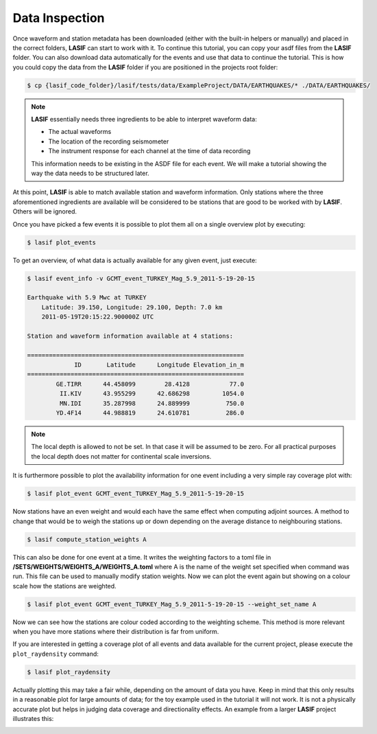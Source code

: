 .. centered:: Last updated on *February 22nd 2018*.

Data Inspection
---------------

Once waveform and station metadata has been downloaded (either with the
built-in helpers or manually) and placed in the correct folders, **LASIF** can
start to work with it. To continue this tutorial, you can copy your asdf files
from the **LASIF** folder. You can also download data automatically for the
events and use that data to continue the tutorial. This is how you could copy
the data from the **LASIF** folder if you are positioned in the projects root
folder:

.. code-block:: bash

    $ cp {lasif_code_folder}/lasif/tests/data/ExampleProject/DATA/EARTHQUAKES/* ./DATA/EARTHQUAKES/


.. note::

    **LASIF** essentially needs three ingredients to be able to interpret waveform
    data:

    * The actual waveforms
    * The location of the recording seismometer
    * The instrument response for each channel at the time of data recording

    This information needs to be existing in the ASDF file for each event.
    We will make a tutorial showing the way the data needs to be structured
    later.


At this point, **LASIF** is able to match available station and waveform
information. Only stations where the three aforementioned ingredients are
available will be considered to be stations that are good to be worked with by
**LASIF**. Others will be ignored.

Once you have picked a few events it is possible to plot them all on a single
overview plot by executing:

.. code-block:: bash

    $ lasif plot_events

To get an overview, of what data is actually available for any given event,
just execute:

.. code-block:: bash

    $ lasif event_info -v GCMT_event_TURKEY_Mag_5.9_2011-5-19-20-15

    Earthquake with 5.9 Mwc at TURKEY
        Latitude: 39.150, Longitude: 29.100, Depth: 7.0 km
        2011-05-19T20:15:22.900000Z UTC

    Station and waveform information available at 4 stations:

    ============================================================
                 ID       Latitude      Longitude Elevation_in_m
    ============================================================
            GE.TIRR      44.458099        28.4128           77.0
             II.KIV      43.955299      42.686298         1054.0
             MN.IDI      35.287998      24.889999          750.0
            YD.4F14      44.988819      24.610781          286.0

.. note::

    The local depth is allowed to not be set. In that case it will be
    assumed to be zero. For all practical purposes the local depth does not
    matter for continental scale inversions.


It is furthermore possible to plot the availability information for one event
including a very simple ray coverage plot with:

.. code-block:: bash

    $ lasif plot_event GCMT_event_TURKEY_Mag_5.9_2011-5-19-20-15


Now stations have an even weight and would each have the same effect when
computing adjoint sources. A method to change that would be to weigh the
stations up or down depending on the average distance to neighbouring stations.

.. code-block:: bash

    $ lasif compute_station_weights A

This can also be done for one event at a time. It writes the weighting factors
to a toml file in **/SETS/WEIGHTS/WEIGHTS_A/WEIGHTS_A.toml** where A is the
name of the weight set specified when command was run. This file can be used to
manually modify station weights. Now we can plot the event again but showing on
a colour scale how the stations are weighted.

.. code-block:: bash

    $ lasif plot_event GCMT_event_TURKEY_Mag_5.9_2011-5-19-20-15 --weight_set_name A

Now we can see how the stations are colour coded according to the weighting
scheme. This method is more relevant when you have more stations where their
distribution is far from uniform.

If you are interested in getting a coverage plot of all events and data
available for the current project, please execute the ``plot_raydensity``
command:

.. code-block:: bash

    $ lasif plot_raydensity

Actually plotting this may take a fair while, depending on the amount of data
you have.
Keep in mind that this only results in a reasonable plot for large amounts of
data; for the toy example used in the tutorial it will not work. It is not a
physically accurate plot but helps in judging data coverage and directionality
effects. An example from a larger **LASIF** project illustrates this:


.. image:: ../images/raydensity.jpg
    :width: 70%
    :align: center




